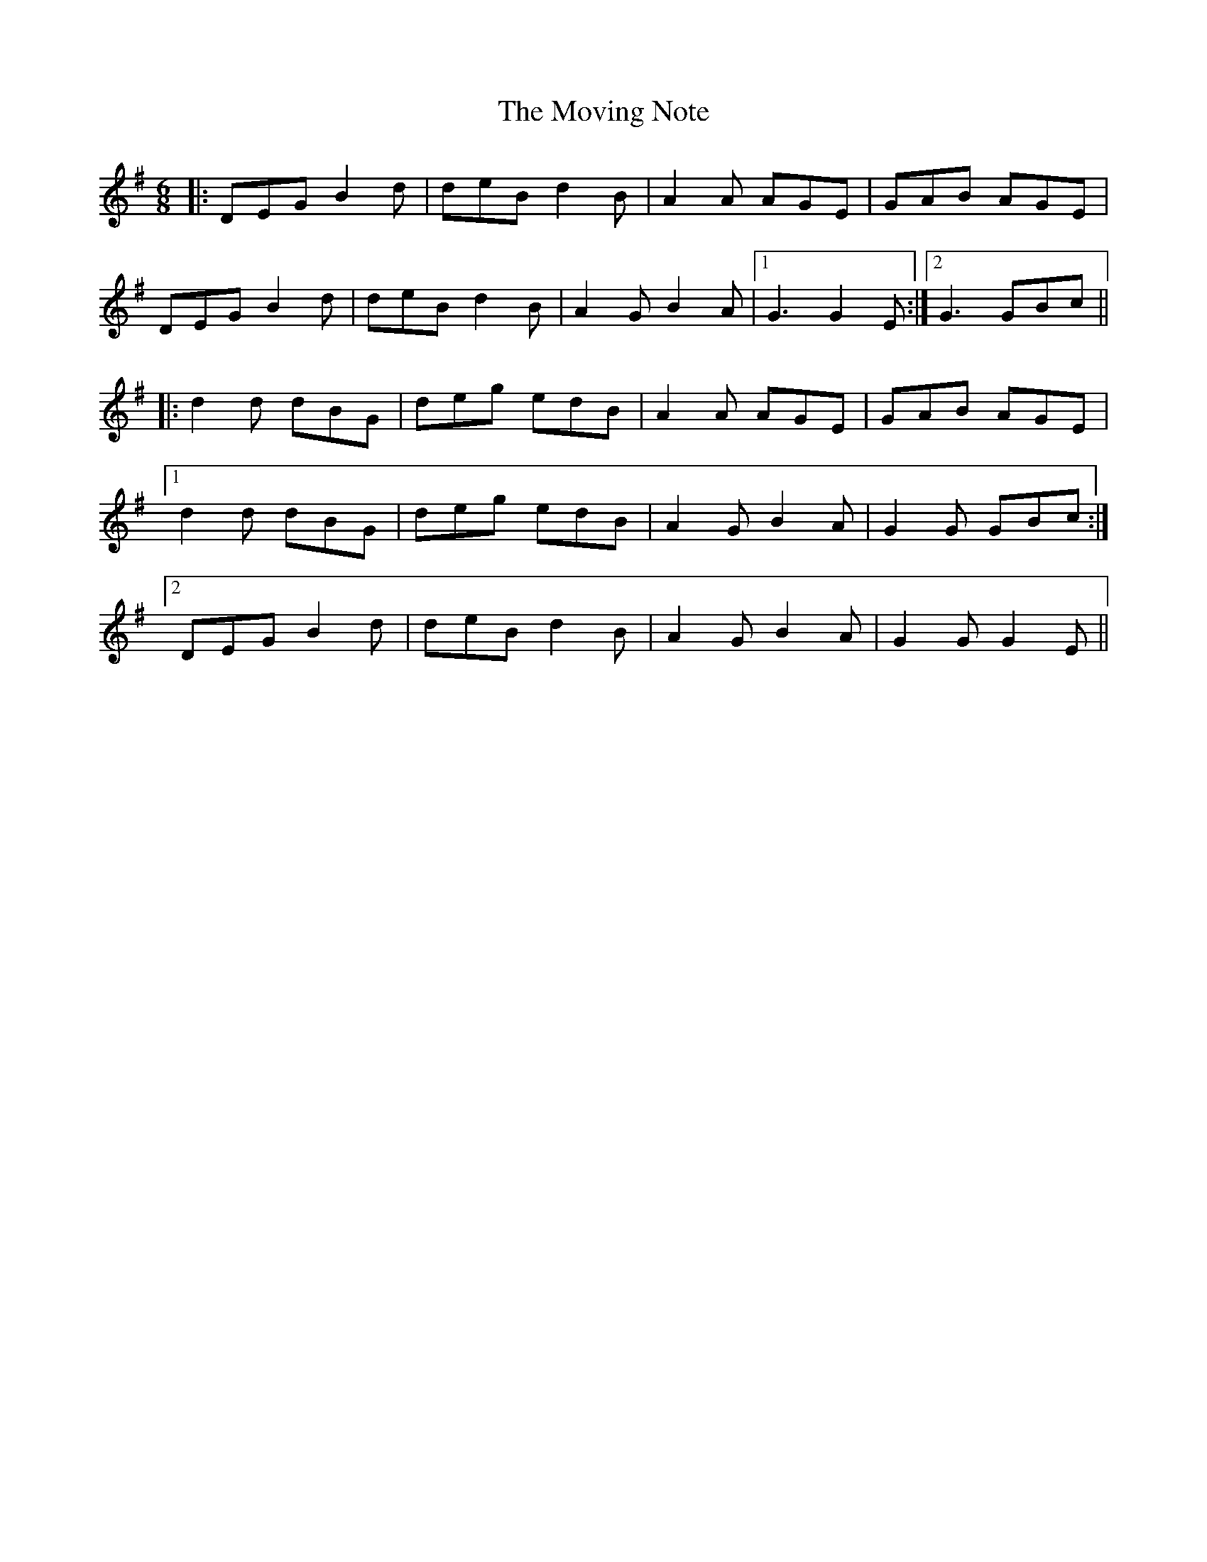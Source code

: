 X: 28032
T: Moving Note, The
R: jig
M: 6/8
K: Gmajor
|:DEGB2d|deB d2B|A2A AGE|GAB AGE|
DEG B2d|deB d2B|A2G B2A|1 G3 G2E:|2 G3 GBc||
|:d2d dBG|deg edB|A2A AGE|GAB AGE|
[1d2d dBG|deg edB|A2G B2A|G2G GBc:|
[2DEG B2d|deB d2B|A2G B2A|G2G G2E||

